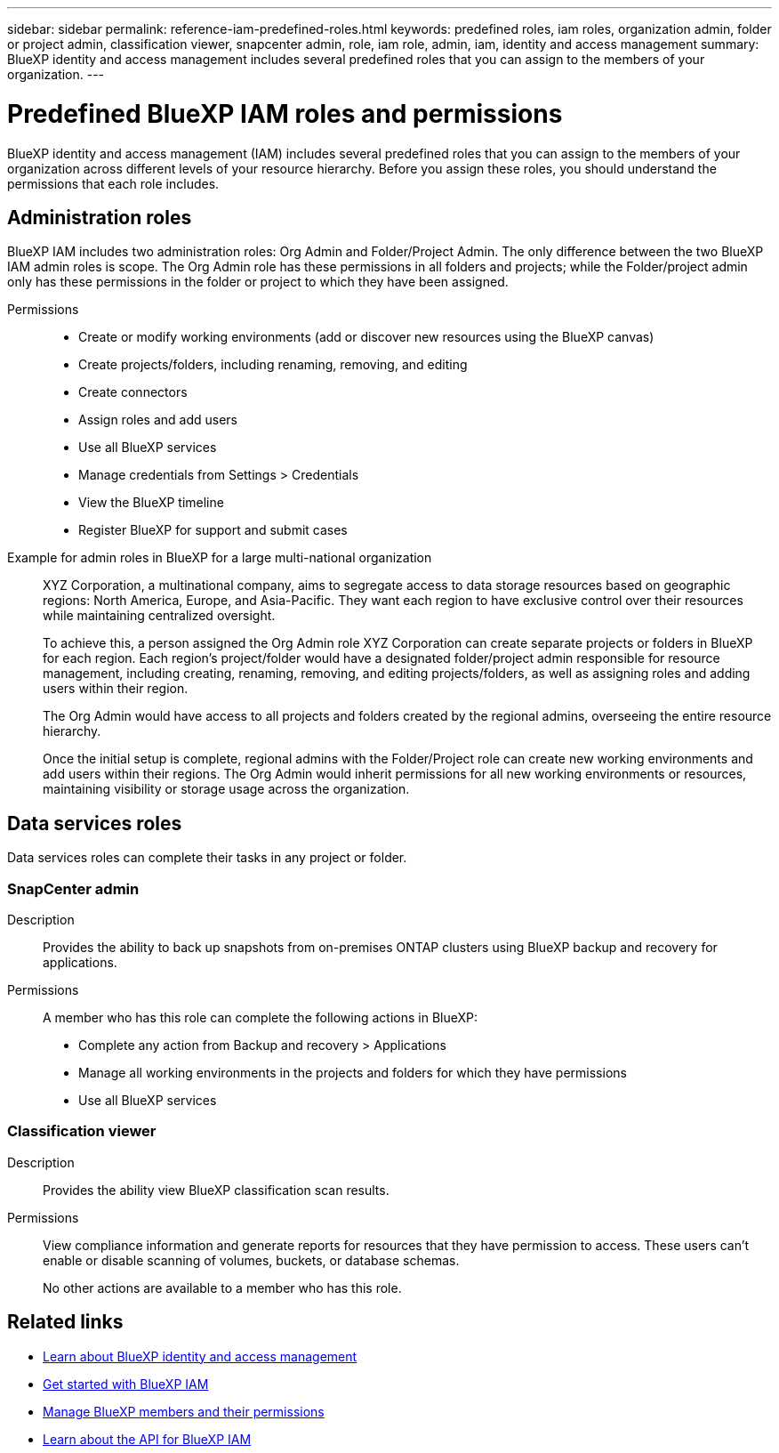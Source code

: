 ---
sidebar: sidebar
permalink: reference-iam-predefined-roles.html
keywords: predefined roles, iam roles, organization admin, folder or project admin, classification viewer, snapcenter admin, role, iam role, admin, iam, identity and access management
summary: BlueXP identity and access management includes several predefined roles that you can assign to the members of your organization.
---

= Predefined BlueXP IAM roles and permissions
:hardbreaks:
:nofooter:
:icons: font
:linkattrs:
:imagesdir: ./media/

[.lead]
BlueXP identity and access management (IAM) includes several predefined roles that you can assign to the members of your organization across different levels of your resource hierarchy. Before you assign these roles, you should understand the permissions that each role includes.

== Administration roles
BlueXP IAM includes two administration roles: Org Admin and Folder/Project Admin. The only difference between the two BlueXP IAM admin roles is scope. The Org Admin role has these permissions in all folders and projects; while the Folder/project admin only has these permissions in the folder or project to which they have been assigned. 

Permissions::

* Create or modify working environments (add or discover new resources using the BlueXP canvas)
* Create projects/folders, including renaming, removing, and editing
* Create connectors 
* Assign roles and add users
* Use all BlueXP services
* Manage credentials from Settings > Credentials 
* View the BlueXP timeline
* Register BlueXP for support and submit cases


Example for admin roles in BlueXP for a large multi-national organization::
XYZ Corporation, a multinational company, aims to segregate access to data storage resources based on geographic regions: North America, Europe, and Asia-Pacific. They want each region to have exclusive control over their resources while maintaining centralized oversight.
+
To achieve this, a person assigned the Org Admin role XYZ Corporation can create separate projects or folders in BlueXP for each region. Each region's project/folder would have a designated folder/project admin responsible for resource management, including creating, renaming, removing, and editing projects/folders, as well as assigning roles and adding users within their region.
+
The Org Admin would have access to all projects and folders created by the regional admins, overseeing the entire resource hierarchy. 
+
Once the initial setup is complete, regional admins with the Folder/Project role can create new working environments and add users within their regions. The Org Admin would inherit permissions for all new working environments or resources, maintaining visibility or storage usage across the organization.



== Data services roles
Data services roles can complete their tasks in any project or folder.


=== SnapCenter admin

Description::
Provides the ability to back up snapshots from on-premises ONTAP clusters using BlueXP backup and recovery for applications.

Permissions::
A member who has this role can complete the following actions in BlueXP:
+
* Complete any action from Backup and recovery > Applications
* Manage all working environments in the projects and folders for which they have permissions
* Use all BlueXP services

=== Classification viewer

Description::
Provides the ability view BlueXP classification scan results.

Permissions::
View compliance information and generate reports for resources that they have permission to access. These users can't enable or disable scanning of volumes, buckets, or database schemas.
+
No other actions are available to a member who has this role.

== Related links

* link:concept-identity-and-access-management.html[Learn about BlueXP identity and access management]
* link:task-iam-get-started.html[Get started with BlueXP IAM]
* link:task-iam-manage-members-permissions.html[Manage BlueXP members and their permissions]
* https://docs.netapp.com/us-en/bluexp-automation/tenancyv4/overview.html[Learn about the API for BlueXP IAM^]
